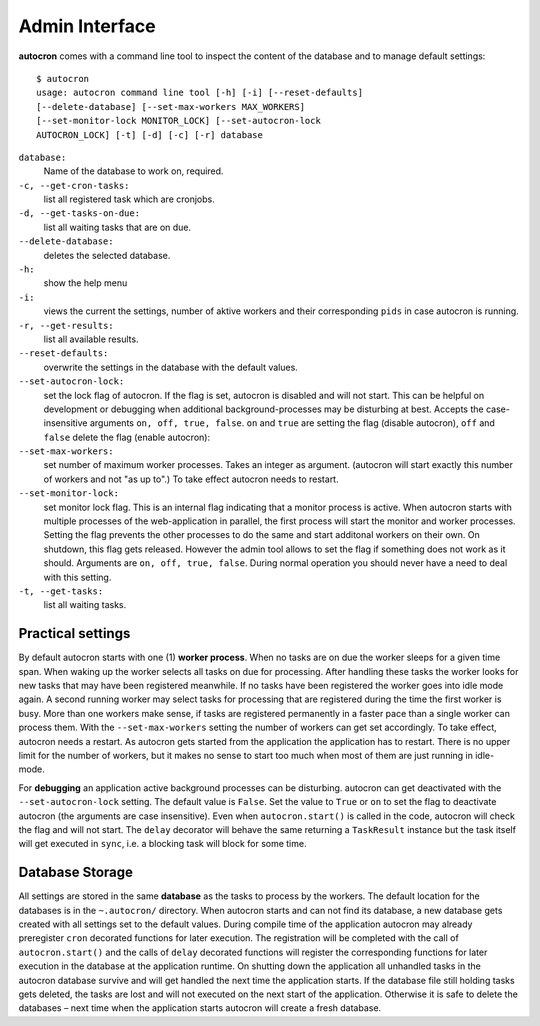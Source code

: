 .. _admin-iterface:

Admin Interface
===============


**autocron** comes with a command line tool to inspect the content of the database and to manage default settings: ::

    $ autocron
    usage: autocron command line tool [-h] [-i] [--reset-defaults]
    [--delete-database] [--set-max-workers MAX_WORKERS]
    [--set-monitor-lock MONITOR_LOCK] [--set-autocron-lock
    AUTOCRON_LOCK] [-t] [-d] [-c] [-r] database



``database:``
    Name of the database to work on, required.

``-c, --get-cron-tasks:``
    list all registered task which are cronjobs.

``-d, --get-tasks-on-due:``
    list all waiting tasks that are on due.

``--delete-database:``
    deletes the selected database.

``-h:``
    show the help menu

``-i:``
    views the current the settings, number of aktive workers and their corresponding ``pids`` in case autocron is running.

``-r, --get-results:``
    list all available results.

``--reset-defaults:``
    overwrite the settings in the database with the default values.

``--set-autocron-lock:``
    set the lock flag of autocron. If the flag is set, autocron is disabled and will not start. This can be helpful on development or debugging when additional background-processes may be disturbing at best. Accepts the case-insensitive arguments ``on, off, true, false``. ``on`` and ``true`` are setting the flag (disable autocron), ``off`` and ``false`` delete the flag (enable autocron):

``--set-max-workers:``
    set number of maximum worker processes. Takes an integer as argument. (autocron will start exactly this number of workers and not "as up to".) To take effect autocron needs to restart.

``--set-monitor-lock:``
    set monitor lock flag. This is an internal flag indicating that a monitor process is active. When autocron starts with multiple processes of the web-application in parallel, the first process will start the monitor and worker processes. Setting the flag prevents the other processes to do the same and start additonal workers on their own. On shutdown, this flag gets released. However the admin tool allows to set the flag if something does not work as it should. Arguments are ``on, off, true, false``. During normal operation you should never have a need to deal with this setting.

``-t, --get-tasks:``
    list all waiting tasks.


Practical settings
------------------

By default autocron starts with one (1) **worker process**. When no tasks are on due the worker sleeps for a given time span. When waking up the worker selects all tasks on due for processing. After handling these tasks the worker looks for new tasks that may have been registered meanwhile. If no tasks have been registered the worker goes into idle mode again. A second running worker may select tasks for processing that are registered during the time the first worker is busy. More than one workers make sense, if tasks are registered permanently in a faster pace than a single worker can process them. With the ``--set-max-workers`` setting the number of workers can get set accordingly. To take effect, autocron needs a restart. As autocron gets started from the application the application has to restart. There is no upper limit for the number of workers, but it makes no sense to start too much when most of them are just running in idle-mode.

For **debugging** an application active background processes can be disturbing. autocron can get deactivated with the ``--set-autocron-lock`` setting. The default value is ``False``. Set the value to ``True`` or ``on`` to set the flag to deactivate autocron (the arguments are case insensitive). Even when ``autocron.start()`` is called in the code, autocron will check the flag and will not start. The ``delay`` decorator will behave the same returning a ``TaskResult`` instance but the task itself will get executed in ``sync``, i.e. a blocking task will block for some time.


Database Storage
----------------

All settings are stored in the same **database** as the tasks to process by the workers. The default location for the databases is in the ``~.autocron/`` directory. When autocron starts and can not find its database, a new database gets created with all settings set to the default values. During compile time of the application autocron may already preregister ``cron`` decorated functions for later execution. The registration will be completed with the call of ``autocron.start()`` and the calls of ``delay`` decorated functions will register the corresponding functions for later execution in the database at the application runtime. On shutting down the application all unhandled tasks in the autocron database survive and will get handled the next time the application starts. If the database file still holding tasks gets deleted, the tasks are lost and will not executed on the next start of the application. Otherwise it is safe to delete the databases – next time when the application starts autocron will create a fresh database.




